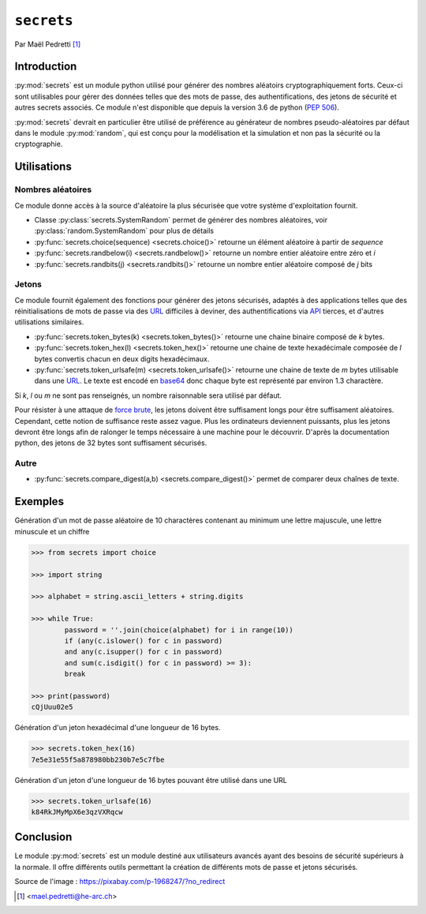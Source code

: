 .. _secrets-tutorial:

``secrets``
===========

.. image:: ./lock.png
	:scale: 30%
   	:align: right
   	:alt: lock logo

Par Maël Pedretti [#mp]_

Introduction
------------
:py:mod:`secrets` est un module python utilisé pour générer des nombres aléatoirs cryptographiquement forts. Ceux-ci sont utilisables pour gérer des données telles que des mots de passe, des authentifications, des jetons de sécurité et autres secrets associés. Ce module n'est disponible que depuis la version 3.6 de python (:pep:`506`).

:py:mod:`secrets` devrait en particulier être utilisé de préférence au générateur de nombres pseudo-aléatoires par défaut dans le module :py:mod:`random`, qui est conçu pour la modélisation et la simulation et non pas la sécurité ou la cryptographie.

Utilisations
------------

Nombres aléatoires
******************
Ce module donne accès à la source d'aléatoire la plus sécurisée que votre système d'exploitation fournit.

- Classe :py:class:`secrets.SystemRandom` permet de générer des nombres aléatoires, voir :py:class:`random.SystemRandom` pour plus de détails
- :py:func:`secrets.choice(sequence) <secrets.choice()>` retourne un élément aléatoire à partir de *sequence*
- :py:func:`secrets.randbelow(i) <secrets.randbelow()>` retourne un nombre entier aléatoire entre zéro et *i*
- :py:func:`secrets.randbits(j) <secrets.randbits()>` retourne un nombre entier aléatoire composé de *j* bits

Jetons
******
Ce module fournit également des fonctions pour générer des jetons sécurisés, adaptés à des applications telles que des réinitialisations de mots de passe via des URL_ difficiles à deviner, des authentifications via API_ tierces, et d'autres utilisations similaires.

- :py:func:`secrets.token_bytes(k) <secrets.token_bytes()>` retourne une chaine binaire composé de *k* bytes. 
- :py:func:`secrets.token_hex(l) <secrets.token_hex()>` retourne une chaine de texte hexadécimale composée de *l* bytes convertis chacun en deux digits hexadécimaux.
- :py:func:`secrets.token_urlsafe(m) <secrets.token_urlsafe()>` retourne une chaine de texte de *m* bytes utilisable dans une URL_. Le texte est encodé en base64_ donc chaque byte est représenté par environ 1.3 charactère.

Si *k*, *l* ou *m* ne sont pas renseignés, un nombre raisonnable sera utilisé par défaut.

Pour résister à une attaque de `force brute`_, les jetons doivent être suffisament longs pour être suffisament aléatoires. Cependant, cette notion de suffisance reste assez vague. Plus les ordinateurs deviennent puissants, plus les jetons devront être longs afin de ralonger le temps nécessaire à une machine pour le découvrir.
D'après la documentation python, des jetons de 32 bytes sont suffisament sécurisés.

Autre
*****

- :py:func:`secrets.compare_digest(a,b) <secrets.compare_digest()>` permet de comparer deux chaînes de texte.

Exemples
--------
Génération d'un mot de passe aléatoire de 10 charactères contenant au minimum une lettre majuscule, une lettre minuscule et un chiffre

.. code-block:: pycon
	
	>>> from secrets import choice

	>>> import string

	>>> alphabet = string.ascii_letters + string.digits

	>>> while True:
    		password = ''.join(choice(alphabet) for i in range(10))
    		if (any(c.islower() for c in password)
            	and any(c.isupper() for c in password)
            	and sum(c.isdigit() for c in password) >= 3):
        	break

	>>> print(password)
	cQjUuu02e5

Génération d'un jeton hexadécimal d'une longueur de 16 bytes.

.. code-block:: pycon

	>>> secrets.token_hex(16)
	7e5e31e55f5a878980bb230b7e5c7fbe

Génération d'un jeton d'une longueur de 16 bytes pouvant être utilisé dans une URL

.. code-block:: pycon

	>>> secrets.token_urlsafe(16)
	k84RkJMyMpX6e3qzVXRqcw


Conclusion
----------

Le module :py:mod:`secrets` est un module destiné aux utilisateurs avancés ayant des besoins de sécurité supérieurs à la normale.
Il offre différents outils permettant la création de différents mots de passe et jetons sécurisés.


Source de l'image : https://pixabay.com/p-1968247/?no_redirect

.. [#mp] <mael.pedretti@he-arc.ch>
.. _URL: https://fr.wikipedia.org/wiki/Uniform_Resource_Locator
.. _base64: https://fr.wikipedia.org/wiki/Base64
.. _force brute: https://fr.wikipedia.org/wiki/Attaque_par_force_brute
.. _API: https://fr.wikipedia.org/wiki/Interface_de_programmation